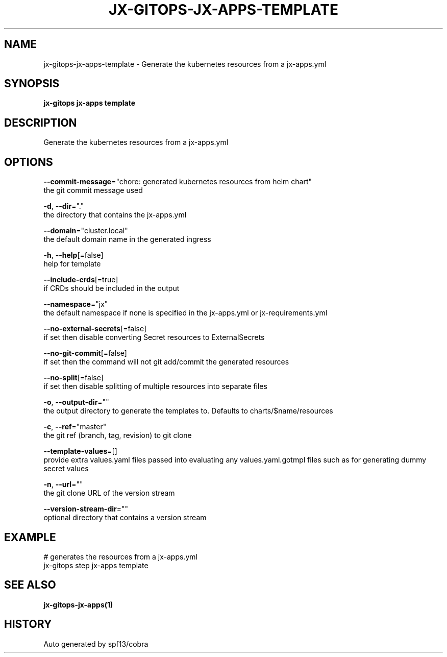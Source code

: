 .TH "JX-GITOPS\-JX-APPS\-TEMPLATE" "1" "" "Auto generated by spf13/cobra" "" 
.nh
.ad l


.SH NAME
.PP
jx\-gitops\-jx\-apps\-template \- Generate the kubernetes resources from a jx\-apps.yml


.SH SYNOPSIS
.PP
\fBjx\-gitops jx\-apps template\fP


.SH DESCRIPTION
.PP
Generate the kubernetes resources from a jx\-apps.yml


.SH OPTIONS
.PP
\fB\-\-commit\-message\fP="chore: generated kubernetes resources from helm chart"
    the git commit message used

.PP
\fB\-d\fP, \fB\-\-dir\fP="."
    the directory that contains the jx\-apps.yml

.PP
\fB\-\-domain\fP="cluster.local"
    the default domain name in the generated ingress

.PP
\fB\-h\fP, \fB\-\-help\fP[=false]
    help for template

.PP
\fB\-\-include\-crds\fP[=true]
    if CRDs should be included in the output

.PP
\fB\-\-namespace\fP="jx"
    the default namespace if none is specified in the jx\-apps.yml or jx\-requirements.yml

.PP
\fB\-\-no\-external\-secrets\fP[=false]
    if set then disable converting Secret resources to ExternalSecrets

.PP
\fB\-\-no\-git\-commit\fP[=false]
    if set then the command will not git add/commit the generated resources

.PP
\fB\-\-no\-split\fP[=false]
    if set then disable splitting of multiple resources into separate files

.PP
\fB\-o\fP, \fB\-\-output\-dir\fP=""
    the output directory to generate the templates to. Defaults to charts/$name/resources

.PP
\fB\-c\fP, \fB\-\-ref\fP="master"
    the git ref (branch, tag, revision) to git clone

.PP
\fB\-\-template\-values\fP=[]
    provide extra values.yaml files passed into evaluating any values.yaml.gotmpl files such as for generating dummy secret values

.PP
\fB\-n\fP, \fB\-\-url\fP=""
    the git clone URL of the version stream

.PP
\fB\-\-version\-stream\-dir\fP=""
    optional directory that contains a version stream


.SH EXAMPLE
.PP
# generates the resources from a jx\-apps.yml
  jx\-gitops step jx\-apps template


.SH SEE ALSO
.PP
\fBjx\-gitops\-jx\-apps(1)\fP


.SH HISTORY
.PP
Auto generated by spf13/cobra
